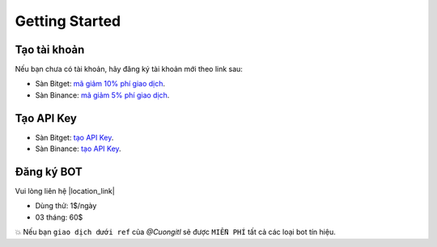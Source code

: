 Getting Started
===============


Tạo tài khoản
-------------------
Nếu bạn chưa có tài khoản, hãy đăng ký tài khoản mới theo link sau:

* Sàn Bitget:  `mã giảm 10% phí giao dịch <https://signal.lecuong.info/s/bg>`_.
* Sàn Binance:  `mã giảm 5% phí giao dịch <https://signal.lecuong.info/s/bnb>`_.

Tạo API Key
-------------------

* Sàn Bitget: `tạo API Key  <https://www.bitget.com/en/support/articles/360038968251-API%20Creation%20Guide>`_.
* Sàn Binance: `tạo API Key  <https://www.binance.com/en/support/faq/360002502072>`_.

Đăng ký BOT
---------------------

Vui lòng liên hệ  |location_link|

.. |location_link| raw:: html

 <a href="https://t.me/Cuongitl/" target="_blank">@Cuongitl</a>
 , cung cấp API key để sử dụng Bot với phí:
 
 
* Dùng thử: 1$/ngày
* 03 tháng: 60$


💥 Nếu bạn ``giao dịch dưới ref`` của `@Cuongitl` sẽ được ``MIỄN PHÍ`` tất cả các loại bot tín hiệu.


 
